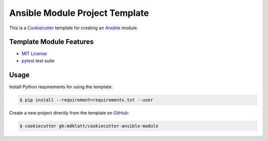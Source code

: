 ===============================
Ansible Module Project Template
===============================

.. |travis.png| image:: https://travis-ci.org/mdklatt/cookiecutter-ansible-module.png?branch=master
   :alt: Travis CI build status
   :target: `travis`_
.. _travis: https://travis-ci.org/mdklatt/cookiecutter-ansible-module
.. _Cookiecutter: http://cookiecutter.readthedocs.org
.. _Ansible: http://docs.ansible.com/ansible

|travis.png|

This is a `Cookiecutter`_ template for creating an `Ansible`_ module.


Template Module Features
========================

.. _MIT License: http://choosealicense.com/licenses/mit
.. _pytest: http://pytest.org

* `MIT License`_
* `pytest`_ test suite


Usage
=====

.. _GitHub: https://github.com/mdklatt/cookiecutter-ansible-module


Install Python requirements for using the template:

.. code-block:: console

    $ pip install --requirement=requirements.txt --user 


Create a new project directly from the template on `GitHub`_:

.. code-block:: console
   
    $ cookiecutter gh:mdklatt/cookiecutter-ansible-module
